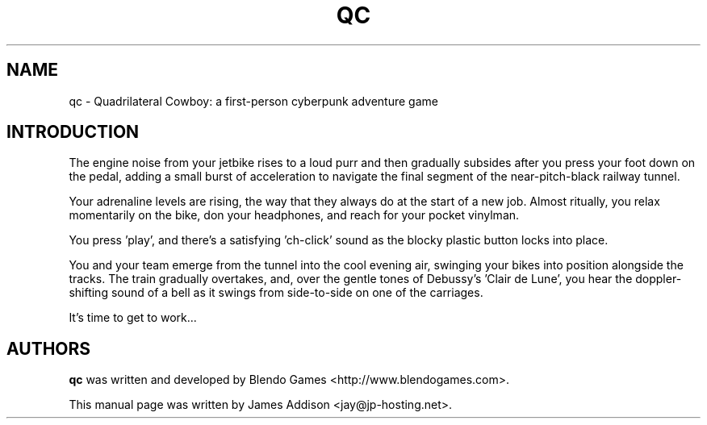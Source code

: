 .\"
.\" Copyright (c) 2023 James Addison <jay@jp-hosting.net>
.\"
.\" This file was written for inclusion in the 'quadrilateralcowboy' package
.\" for Debian.
.\"
.\" This program is free software: you can redistribute it and/or modify
.\" it under the terms of the GNU General Public License as published by
.\" the Free Software Foundation, either version 3 of the License, or
.\" (at your option) any later version.
.\"
.\" This program is distributed in the hope that it will be useful,
.\" but WITHOUT ANY WARRANTY; without even the implied warranty of
.\" MERCHANTABILITY or FITNESS FOR A PARTICULAR PURPOSE.  See the
.\" GNU General Public License for more details.
.\"
.\" You should have received a copy of the GNU General Public License
.\" along with this program.  If not, see <https://www.gnu.org/licenses/>.
.TH "QC" 6 "2023-02-08" "QC"
.SH NAME
qc - Quadrilateral Cowboy: a first-person cyberpunk adventure game
.SH INTRODUCTION
The engine noise from your jetbike rises to a loud purr and then gradually
subsides after you press your foot down on the pedal, adding a small burst of
acceleration to navigate the final segment of the near-pitch-black railway
tunnel.

Your adrenaline levels are rising, the way that they always do at the start of
a new job.  Almost ritually, you relax momentarily on the bike, don your
headphones, and reach for your pocket vinylman.

You press 'play', and there's a satisfying 'ch-click' sound as the blocky
plastic button locks into place.

You and your team emerge from the tunnel into the cool evening air, swinging
your bikes into position alongside the tracks.  The train gradually overtakes,
and, over the gentle tones of Debussy's 'Clair de Lune', you hear the doppler-\
shifting sound of a bell as it swings from side-to-side on one of the
carriages.

It's time to get to work...
.SH AUTHORS
.B qc
was written and developed by Blendo Games <http://www.blendogames.com>.
.P
This manual page was written by James Addison <jay@jp-hosting.net>.

